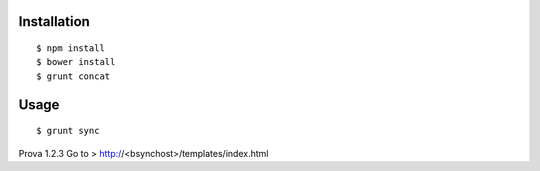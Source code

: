 Installation
============

::

    $ npm install
    $ bower install
    $ grunt concat


Usage
=====

::

    $ grunt sync

Prova 1.2.3
Go to > http://<bsynchost>/templates/index.html
